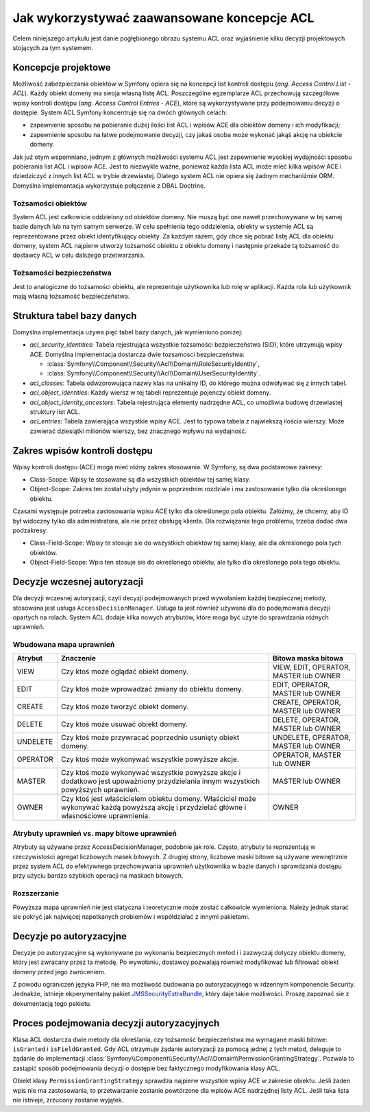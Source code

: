 .. index::
   single: bezpieczeństwo; ACL
   single: autoryzacja; ACL
   single: lista kontroli dostępu (ACL); koncepcje
   single: ACL
   
Jak wykorzystywać zaawansowane koncepcje ACL
============================================

Celem niniejszego artykułu jest danie pogłębionego obrazu systemu ACL oraz
wyjaśnienie kilku decyzji projektowych stojących za tym systemem.

Koncepcje projektowe
--------------------

Możliwość zabezpieczania obiektów w Symfony opiera się na koncepcji list kontroli
dostępu (*ang. Access Control List - ACL*). Każdy obiekt domeny ma swoja własną
listę ACL. Poszczególne egzemplarze ACL przechowują szczegółowe wpisy kontroli
dostępu (*ang. Access Control Entries - ACE*), które są wykorzystywane przy podejmowaniu
decyzji o dostępie. System ACL Symfony koncentruje się na dwóch głównych celach:

- zapewnienie sposobu na pobieranie dużej ilości list ACL i wpisów ACE dla obiektów
  domeny i ich modyfikacji;
- zapewnienie sposobu na łatwe podejmowanie decyzji, czy jakaś osoba może wykonać
  jakąś akcję na obiekcie domeny.

Jak już otym wspomniano, jednym z głównych możliwości systemu ACL jest zapewnienie
wysokiej wydajności sposobu pobierania list ACL i wpisów ACE. Jest to niezwykle
ważne, ponieważ każda lista ACL może mieć kilka wpisów ACE i dziedziczyć z innych
list ACL w trybie drzewiastej. Dlatego system ACL nie opiera się żadnym mechaniźmie
ORM. Domyślna implementacja wykorzystuje połączenie z DBAL Doctrine.

Tożsamości obiektów
~~~~~~~~~~~~~~~~~~~

System ACL jest całkowicie oddzielony od obiektów domeny. Nie muszą być one
nawet przechowywane w tej samej bazie danych lub na tym samym serwerze. W celu
spełnienia tego oddzielenia, obiekty w systemie ACL są reprezentowane przez 
obiekt identyfikujący obiekty. Za każdym razem, gdy chce się pobrać listę ACL dla
obiektu domeny, system ACL najpierw utworzy tożsamość obiektu z obiektu
domeny i następnie przekaże tą tożsamość do dostawcy ACL w celu dalszego
przetwarzania.

Tożsamości bezpieczeństwa
~~~~~~~~~~~~~~~~~~~~~~~~~

Jest to analogiczne do tożsamości obiektu, ale reprezentuje użytkownika lub
rolę w aplikacji. Każda rola lub użytkownik mają własną tożsamość bezpieczeństwa.

Struktura tabel bazy danych
---------------------------

Domyślna implementacja używa pięć tabel bazy danych, jak wymieniono poniżej:

- *acl_security_identities*: Tabela rejestrująca wszystkie tożsamości
  bezpieczeństwa (SID), które utrzymują wpisy ACE. Domyślna implementacja
  dostarcza dwie tozsamosci bezpieczeństwa:
  
  - :class:`Symfony\\Component\\Security\\Acl\\Domain\\RoleSecurityIdentity`,
  - :class:`Symfony\\Component\\Security\\Acl\\Domain\\UserSecurityIdentity`.

- *acl_classes*: Tabela odwzorowująca nazwy klas na unikalny ID, do którego
  można odwoływać się z innych tabel.
- *acl_object_identities*: Każdy wiersz w tej tabeli reprezentuje pojenczy obiekt
  domeny.
- *acl_object_identity_ancestors*: Tabela rejestrująca elementy nadrzędne ACL,
  co umożliwia budowę drzewiastej struktury list ACL. 
- *acl_entries*: Tabela zawierająca wszystkie wpisy ACE. Jest to typowa tabela
  z najwiekszą ilościa wierszy. Może zawierać dziesiątki milionów wierszy, bez
  znacznego wpływu na wydajność.

.. _cookbook-security-acl-field_scope:

Zakres wpisów kontroli dostępu
------------------------------

Wpisy kontroli dostępu (ACE) moga mieć różny zakres stosowania. W Symfony, są dwa
podstawowe zakresy:

- Class-Scope: Wpisy te stosowane są dla wszystkich obiektów tej samej klasy.
- Object-Scope: Zakres ten został użyty jedynie w poprzednim rozdziale i ma
  zastosowanie tylko dla określonego obiektu.

Czasami występuje potrzeba zastosowania wpisu ACE tylko dla określonego pola
obiektu. Załóżmy, że chcemy, aby ID był widoczny tylko dla administratora,
ale nie przez obsługę klienta. Dla rozwiązania tego problemu, trzeba dodać dwa
podzakresy:

- Class-Field-Scope: Wpisy te stosuje sie do wszystkich obiektów tej samej klasy,
  ale dla określonego pola tych obiektów.
- Object-Field-Scope: Wpis ten stosuje sie do określonego obiektu, ale tylko dla
  określonego pola tego obiektu.

Decyzje wczesnej autoryzacji
----------------------------

Dla decyzji wczesnej autoryzacji, czyli decyzji podejmowanych przed wywołaniem
każdej bezpiecznej metody, stosowana jest usługa ``AccessDecisionManager``.
Usługa ta jest również używana dla do podejmowania decyzji opartych
na rolach. System ACL dodaje kilka nowych atrybutów, które moga być użyte do
sprawdzania różnych uprawnień.

Wbudowana mapa uprawnień
~~~~~~~~~~~~~~~~~~~~~~~~

+----------+-------------------------------+----------------------------+
| Atrybut  | Znaczenie                     | Bitowa maska bitowa        |
+==========+===============================+============================+
| VIEW     | Czy ktoś może oglądać         | VIEW, EDIT, OPERATOR,      |
|          | obiekt domeny.                | MASTER lub OWNER           |
+----------+-------------------------------+----------------------------+
| EDIT     | Czy ktoś może wprowadzać      | EDIT, OPERATOR, MASTER     |
|          | zmiany do obiektu domeny.     | lub OWNER                  |
+----------+-------------------------------+----------------------------+
| CREATE   | Czy ktoś może tworzyć         | CREATE, OPERATOR, MASTER   |
|          | obiekt domeny.                | lub OWNER                  |
+----------+-------------------------------+----------------------------+
| DELETE   | Czy ktoś może usuwać          | DELETE, OPERATOR, MASTER   |
|          | obiekt domeny.                | lub OWNER                  |
+----------+-------------------------------+----------------------------+
| UNDELETE | Czy ktoś może przywracać      | UNDELETE, OPERATOR, MASTER |
|          | poprzednio usunięty           | lub OWNER                  |
|          | obiekt domeny.                |                            |
+----------+-------------------------------+----------------------------+
| OPERATOR | Czy ktoś może wykonywać       | OPERATOR, MASTER lub OWNER |
|          | wszystkie powyższe akcje.     |                            |
+----------+-------------------------------+----------------------------+
| MASTER   | Czy ktoś może wykonywać       | MASTER lub OWNER           |
|          | wszystkie powyższe akcje      |                            |
|          | i dodatkowo jest upoważniony  |                            |
|          | przydzielania innym           |                            |
|          | wszystkich powyższych         |                            |
|          | uprawnień.                    |                            |
+----------+-------------------------------+----------------------------+
| OWNER    | Czy ktoś jest właścicielem    | OWNER                      |
|          | obiektu domeny. Właściciel    |                            |
|          | może wykonywać każdą powyższą |                            |
|          | akcję i przydzielać główne    |                            |
|          | i własnościowe uprawnienia.   |                            |
+----------+-------------------------------+----------------------------+

Atrybuty uprawnień vs. mapy bitowe uprawnień
~~~~~~~~~~~~~~~~~~~~~~~~~~~~~~~~~~~~~~~~~~~~

Atrybuty są używane przez AccessDecisionManager, podobnie jak role. Często,
atrybuty te reprezentują w rzeczywistości agregat liczbowych masek bitowych.
Z drugiej strony, liczbowe maski bitowe są używane wewnętrznie przez system
ACL do efektywnego przechowywania uprawnień użytkownika w bazie danych
i sprawdzania dostępu przy użyciu bardzo szybkich operacji na maskach bitowych.

Rozszerzanie
~~~~~~~~~~~~

Powyższa mapa uprawnień nie jest statyczna i teoretycznie może zostać całkowicie
wymieniona. Należy jednak starać sie pokryć jak najwięcej napotkanych problemów
i współdziałać z innymi pakietami.

Decyzje po autoryzacyjne
------------------------

Decyzje po autoryzacyjne są wykonywane po wykonaniu bezpiecznych metod i 
i zazwyczaj dotyczy obiektu domeny, który jest zwracany przez ta metodę.
Po wywołaniu, dostawcy pozwalają również modyfikować lub filtrować obiekt domeny
przed jego zwróceniem.

Z powodu ograniczeń języka PHP, nie ma możliwość budowania po autoryzacyjnego
w rdzennym komponencie Security.
Jednakże, istnieje ekperymentalny pakiet `JMSSecurityExtraBundle`_, który daje
takie możliwości. Proszę zapoznać sie z dokumentacją tego pakietu.

Proces podejmowania decyzji autoryzacyjnych
-------------------------------------------

Klasa ACL dostarcza dwie metody dla określania, czy tożsamość bezpieczeństwa
ma wymagane maski bitowe: ``isGranted`` i ``isFieldGranted``. Gdy ACL otrzymuje
żądanie autoryzacji za pomocą jednej z tych metod, deleguje to żądanie do
implementacji
:class:`Symfony\\Component\\Security\\Acl\\Domain\\PermissionGrantingStrategy`.
Pozwala to zastąpić sposób podejmowania decyzji o dostępie bez faktycznego
modyfikowania klasy ACL.

Obiekt klasy ``PermissionGrantingStrategy`` sprawdza najpierw wszystkie wpisy ACE
w zakresie obiektu. Jeśli żaden wpis nie ma zastosowania, to przetwarzanie zostanie 
powtórzone dla wpisów ACE nadrzędnej listy ACL. Jeśli taka lista nie istnieje,
zrzucony zostanie wyjątek.

.. _`JMSSecurityExtraBundle`: https://github.com/schmittjoh/JMSSecurityExtraBundle
